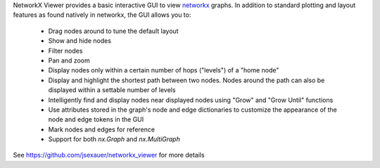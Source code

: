 
NetworkX Viewer provides a basic interactive GUI to view
`networkx <https://networkx.github.io/>`_ graphs.  In addition to standard
plotting and layout features as found natively in networkx, the GUI allows
you to:

  - Drag nodes around to tune the default layout
  - Show and hide nodes
  - Filter nodes
  - Pan and zoom
  - Display nodes only within a certain number of hops ("levels") of
    a "home node"
  - Display and highlight the shortest path between two nodes.  Nodes
    around the path can also be displayed within a settable number of
    levels
  - Intelligently find and display nodes near displayed nodes using
    "Grow" and "Grow Until" functions
  - Use attributes stored in the graph's node and edge dictionaries to
    customize the appearance of the node and edge tokens in the GUI
  - Mark nodes and edges for reference
  - Support for both `nx.Graph` and `nx.MultiGraph`

See https://github.com/jsexauer/networkx_viewer for more details


